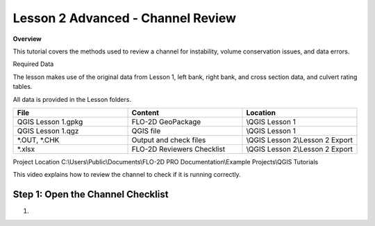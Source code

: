 Lesson 2 Advanced - Channel Review
============================================

**Overview**

This tutorial covers the methods used to review a channel for instability, volume conservation issues, and data errors.

Required Data

The lesson makes use of the original data from Lesson 1, left bank, right bank, and cross section data, and culvert
rating tables.

All data is provided in the Lesson folders.

.. list-table::
   :widths: 33 33 33
   :header-rows: 0


   * - **File**
     - **Content**
     - **Location**

   * - QGIS Lesson 1.gpkg
     - FLO-2D GeoPackage
     - \\QGIS Lesson 1

   * - QGIS Lesson 1.qgz
     - QGIS file
     - \\QGIS Lesson 1

   * - \*.OUT, \*.CHK
     - Output and check files
     - \\QGIS Lesson 2\\Lesson 2 Export

   * - \*.xlsx
     - FLO-2D Reviewers Checklist
     - \\QGIS Lesson 2\\Lesson 2 Export


Project Location C:\\Users\\Public\\Documents\\FLO-2D PRO Documentation\\Example Projects\\QGIS Tutorials

This video explains how to review the channel to check if it is running correctly.

.. youtube:: shtqYasu_Qo

Step 1: Open the Channel Checklist
__________________________________________

1.